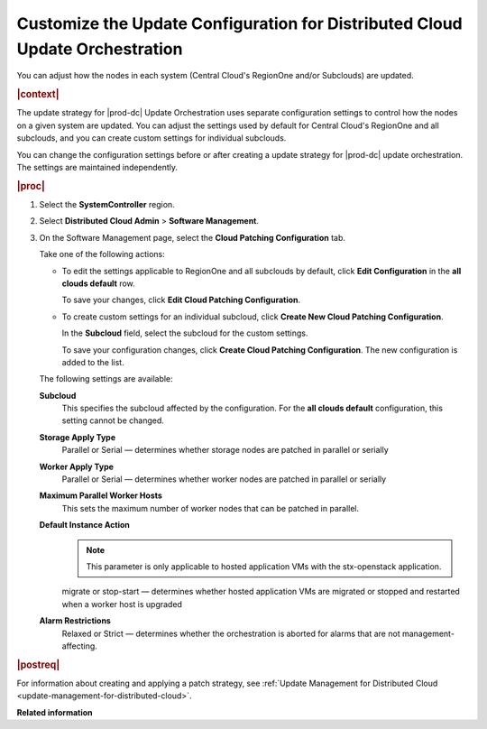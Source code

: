 
.. sku1558615443333
.. _customizing-the-update-configuration-for-distributed-cloud-update-orchestration:

=============================================================================
Customize the Update Configuration for Distributed Cloud Update Orchestration
=============================================================================

You can adjust how the nodes in each system \(Central Cloud's RegionOne and/or
Subclouds\) are updated.

.. rubric:: |context|

The update strategy for |prod-dc| Update Orchestration uses separate
configuration settings to control how the nodes on a given system are updated.
You can adjust the settings used by default for Central Cloud's RegionOne and
all subclouds, and you can create custom settings for individual subclouds.

You can change the configuration settings before or after creating a update
strategy for |prod-dc| update orchestration. The settings are maintained
independently.

.. rubric:: |proc|

#.  Select the **SystemController** region.

#.  Select **Distributed Cloud Admin** \> **Software Management**.

#.  On the Software Management page, select the **Cloud Patching Configuration** tab.

    .. image:: figures/qfq1525194569886.png

    Take one of the following actions:


    -   To edit the settings applicable to RegionOne and all subclouds by
        default, click **Edit Configuration** in the **all clouds default** row.

        .. image:: figures/brk1525194697928.png
        
        To save your changes, click **Edit Cloud Patching Configuration**.

    -   To create custom settings for an individual subcloud, click **Create
        New Cloud Patching Configuration**.

        .. image:: figures/vzc1525194338519.png
        
        In the **Subcloud** field, select the subcloud for the custom settings.

        To save your configuration changes, click **Create Cloud Patching
        Configuration**. The new configuration is added to the list.

        .. image:: figures/vwa1525194889921.png

    The following settings are available:

    **Subcloud**
        This specifies the subcloud affected by the configuration. For the
        **all clouds default** configuration, this setting cannot be changed.

    **Storage Apply Type**
        Parallel or Serial — determines whether storage nodes are patched in
        parallel or serially

    **Worker Apply Type**
        Parallel or Serial — determines whether worker nodes are patched in
        parallel or serially

    **Maximum Parallel Worker Hosts**
        This sets the maximum number of worker nodes that can be patched in
        parallel.

    **Default Instance Action**
        .. note::

            This parameter is only applicable to hosted application VMs with
            the stx-openstack application.

        migrate or stop-start — determines whether hosted application VMs are
        migrated or stopped and restarted when a worker host is upgraded

    **Alarm Restrictions**
        Relaxed or Strict — determines whether the orchestration is aborted for
        alarms that are not management-affecting.


.. rubric:: |postreq|

For information about creating and applying a patch strategy, see :ref:`Update
Management for Distributed Cloud <update-management-for-distributed-cloud>`.

**Related information**  

.. seealso::

    :ref:`Creating an Update Strategy for Distributed Cloud Update
    Orchestration <creating-an-update-strategy-for-distributed-cloud-update-orchestration>`

    :ref:`Applying the Update Strategy for Distributed Cloud
    <applying-the-update-strategy-for-distributed-cloud>`

